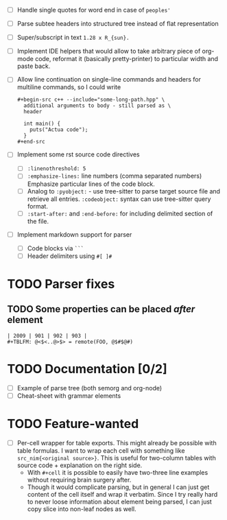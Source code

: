 - [ ] Handle single quotes for word end in case of ~peoples'~
- [ ] Parse subtee headers into structured tree instead of flat representation
- [ ] Super/subscript in text ~1.28 x R_{sun}.~
- [ ] Implement IDE helpers that would allow to take arbitrary piece of
  org-mode code, reformat it (basically pretty-printer) to particular width
  and paste back.
- [ ] Allow line continuation on single-line commands and headers for
  multiline commands, so I could write

  #+begin_example
    ,#+begin-src c++ --include="some-long-path.hpp" \
      additional arguments to body - still parsed as \
      header

      int main() {
        puts("Actua code");
      }
    ,#+end-src
  #+end_example

- [ ] Implement some rst source code directives

  - [ ] ~:linenothreshold: 5~
  - [ ] ~:emphasize-lines:~ line numbers (comma separated numbers)
    Emphasize particular lines of the code block.
  - [ ] Analog to ~:pyobject:~ - use tree-sitter to parse target source
    file and retrieve all entries. ~:codeobject:~ syntax can use
    tree-sitter query format.
  - [ ] ~:start-after:~ and ~:end-before:~ for including delimited section
    of the file.

- [ ] Implement markdown support for parser

  - [ ] Code blocks via ~```~
  - [ ] Header delimiters using ~#[ ]#~


* TODO Parser fixes
  :PROPERTIES:
  :CREATED:  <2021-01-09 Sat 23:47>
  :END:

** TODO Some properties can be placed /after/ element
   :PROPERTIES:
   :CREATED:  <2021-01-09 Sat 23:48>
   :END:


#+begin_example
  | 2009 | 901 | 902 | 903 |
  #+TBLFM: @<$<..@>$> = remote(FOO, @$#$@#)
#+end_example

* TODO Documentation [0/2]
  :PROPERTIES:
  :CREATED:  <2021-01-10 Sun 00:00>
  :END:

- [ ] Example of parse tree (both semorg and org-node)
- [ ] Cheat-sheet with grammar elements

* TODO Feature-wanted
  :PROPERTIES:
  :CREATED:  <2021-01-10 Sun 00:01>
  :END:

- [ ] Per-cell wrapper for table exports. This might already be possible
  with table formulas. I want to wrap each cell with something like
  ~src_nim{<original source>}~. This is useful for two-column tables with
  source code + explanation on the right side.
  - With ~#+cell~ it is possible to easily have two-three line examples
    without requiring brain surgery after.
  - Though it would complicate parsing, but in general I can just get
    content of the cell itself and wrap it verbatim. Since I try really
    hard to never loose information about element being parsed, I can just
    copy slice into non-leaf nodes as well.
